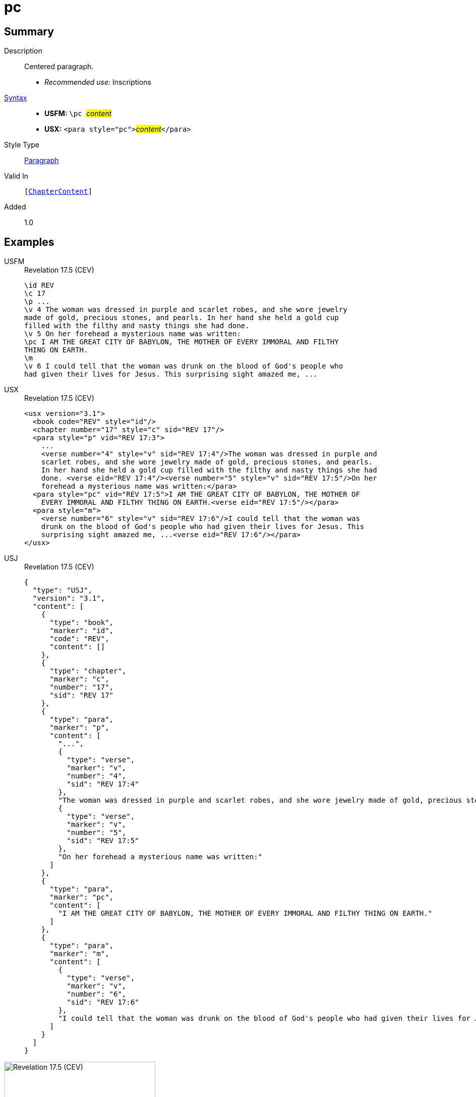 = pc
:description: Centered paragraph
:url-repo: https://github.com/usfm-bible/tcdocs/blob/main/markers/para/pc.adoc
:noindex:
ifndef::localdir[]
:source-highlighter: rouge
:localdir: ../
endif::[]
:imagesdir: {localdir}/images

// tag::public[]

== Summary

Description:: Centered paragraph.
* _Recommended use:_ Inscriptions
xref:ROOT:syntax-docs.adoc#_syntax[Syntax]::
* *USFM:* ``++\pc ++``#__content__#
* *USX:* ``++<para style="pc">++``#__content__#``++</para>++``
Style Type:: xref:para:index.adoc[Paragraph]
Valid In:: `[xref:doc:index.adoc#doc-book-chapter-content[ChapterContent]]`
// tag::spec[]
Added:: 1.0
// end::spec[]

== Examples

[tabs]
======
USFM::
+
.Revelation 17.5 (CEV)
[source#src-usfm-para-pc_1,usfm,highlight=8]
----
\id REV
\c 17
\p ...
\v 4 The woman was dressed in purple and scarlet robes, and she wore jewelry 
made of gold, precious stones, and pearls. In her hand she held a gold cup 
filled with the filthy and nasty things she had done.
\v 5 On her forehead a mysterious name was written:
\pc I AM THE GREAT CITY OF BABYLON, THE MOTHER OF EVERY IMMORAL AND FILTHY 
THING ON EARTH.
\m
\v 6 I could tell that the woman was drunk on the blood of God's people who 
had given their lives for Jesus. This surprising sight amazed me, ...
----
USX::
+
.Revelation 17.5 (CEV)
[source#src-usx-para-pc_1,xml,highlight=11]
----
<usx version="3.1">
  <book code="REV" style="id"/>
  <chapter number="17" style="c" sid="REV 17"/>
  <para style="p" vid="REV 17:3">
    ...
    <verse number="4" style="v" sid="REV 17:4"/>The woman was dressed in purple and
    scarlet robes, and she wore jewelry made of gold, precious stones, and pearls.
    In her hand she held a gold cup filled with the filthy and nasty things she had
    done. <verse eid="REV 17:4"/><verse number="5" style="v" sid="REV 17:5"/>On her
    forehead a mysterious name was written:</para>
  <para style="pc" vid="REV 17:5">I AM THE GREAT CITY OF BABYLON, THE MOTHER OF
    EVERY IMMORAL AND FILTHY THING ON EARTH.<verse eid="REV 17:5"/></para>
  <para style="m">
    <verse number="6" style="v" sid="REV 17:6"/>I could tell that the woman was
    drunk on the blood of God's people who had given their lives for Jesus. This
    surprising sight amazed me, ...<verse eid="REV 17:6"/></para>
</usx>
----
USJ::
+
.Revelation 17.5 (CEV)
[source#src-usj-para-pc_1,json,highlight=]
----
{
  "type": "USJ",
  "version": "3.1",
  "content": [
    {
      "type": "book",
      "marker": "id",
      "code": "REV",
      "content": []
    },
    {
      "type": "chapter",
      "marker": "c",
      "number": "17",
      "sid": "REV 17"
    },
    {
      "type": "para",
      "marker": "p",
      "content": [
        "...",
        {
          "type": "verse",
          "marker": "v",
          "number": "4",
          "sid": "REV 17:4"
        },
        "The woman was dressed in purple and scarlet robes, and she wore jewelry made of gold, precious stones, and pearls. In her hand she held a gold cup filled with the filthy and nasty things she had done. ",
        {
          "type": "verse",
          "marker": "v",
          "number": "5",
          "sid": "REV 17:5"
        },
        "On her forehead a mysterious name was written:"
      ]
    },
    {
      "type": "para",
      "marker": "pc",
      "content": [
        "I AM THE GREAT CITY OF BABYLON, THE MOTHER OF EVERY IMMORAL AND FILTHY THING ON EARTH."
      ]
    },
    {
      "type": "para",
      "marker": "m",
      "content": [
        {
          "type": "verse",
          "marker": "v",
          "number": "6",
          "sid": "REV 17:6"
        },
        "I could tell that the woman was drunk on the blood of God's people who had given their lives for Jesus. This surprising sight amazed me, ..."
      ]
    }
  ]
}
----
======

image::para/pc_1.jpg[Revelation 17.5 (CEV),300]

== Properties

TextType:: VerseText
TextProperties:: paragraph, publishable, vernacular

== Publication Issues

// end::public[]

== Discussion
